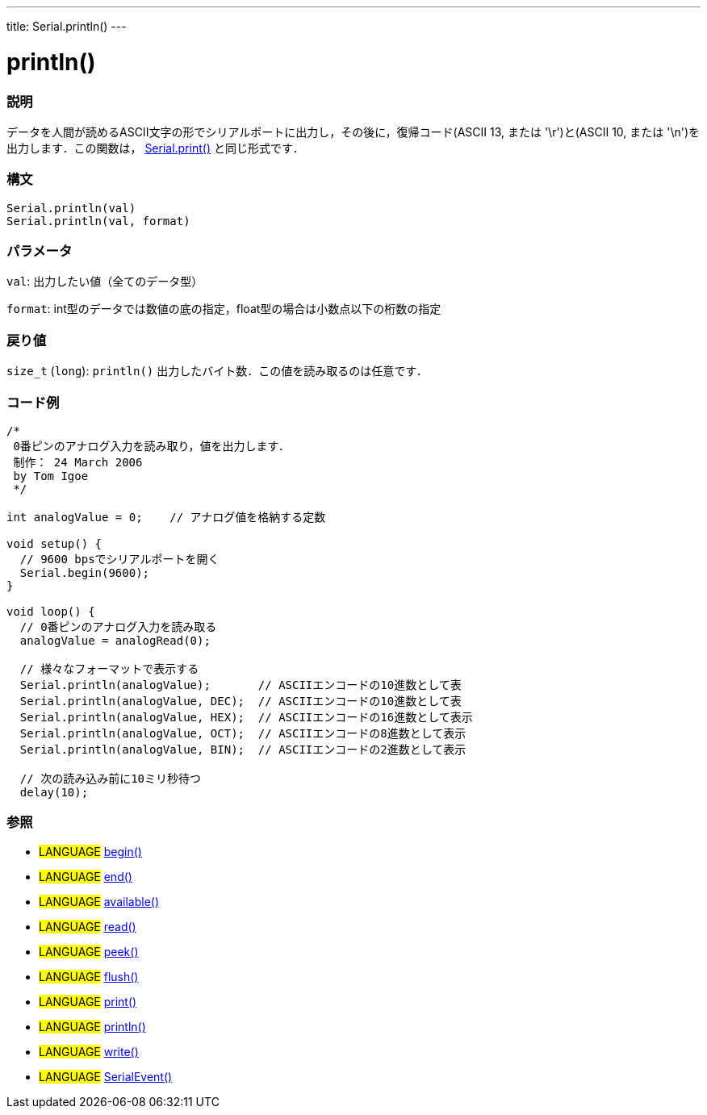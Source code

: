 ---
title: Serial.println()
---




= println()


// OVERVIEW SECTION STARTS
[#overview]
--

[float]
=== 説明
データを人間が読めるASCII文字の形でシリアルポートに出力し，その後に，復帰コード(ASCII 13, または '\r')と(ASCII 10, または '\n')を出力します．この関数は， link:../print[Serial.print()] と同じ形式です．
[%hardbreaks]


[float]
=== 構文
`Serial.println(val)` +
`Serial.println(val, format)`


[float]
=== パラメータ
`val`: 出力したい値（全てのデータ型）

`format`: int型のデータでは数値の底の指定，float型の場合は小数点以下の桁数の指定

[float]
=== 戻り値
`size_t` (`long`): `println()` 出力したバイト数．この値を読み取るのは任意です．
--
// OVERVIEW SECTION ENDS




// HOW TO USE SECTION STARTS
[#howtouse]
--

[float]
=== コード例
// Describe what the example code is all about and add relevant code   ►►►►► THIS SECTION IS MANDATORY ◄◄◄◄◄


[source,arduino]
----
/*
 0番ピンのアナログ入力を読み取り，値を出力します．
 制作： 24 March 2006
 by Tom Igoe
 */

int analogValue = 0;    // アナログ値を格納する定数

void setup() {
  // 9600 bpsでシリアルポートを開く
  Serial.begin(9600);
}

void loop() {
  // 0番ピンのアナログ入力を読み取る
  analogValue = analogRead(0);

  // 様々なフォーマットで表示する
  Serial.println(analogValue);       // ASCIIエンコードの10進数として表
  Serial.println(analogValue, DEC);  // ASCIIエンコードの10進数として表
  Serial.println(analogValue, HEX);  // ASCIIエンコードの16進数として表示
  Serial.println(analogValue, OCT);  // ASCIIエンコードの8進数として表示
  Serial.println(analogValue, BIN);  // ASCIIエンコードの2進数として表示

  // 次の読み込み前に10ミリ秒待つ
  delay(10);
----
[%hardbreaks]

[float]
=== 参照
// Link relevant content by category, such as other Reference terms (please add the tag #LANGUAGE#),
// definitions (please add the tag #DEFINITION#), and examples of Projects and Tutorials
// (please add the tag #EXAMPLE#)  ►►►►► THIS SECTION IS MANDATORY ◄◄◄◄◄
[role="language"]
* #LANGUAGE# link:../begin[begin()] +
* #LANGUAGE# link:../end[end()] +
* #LANGUAGE# link:../available[available()] +
* #LANGUAGE# link:../read[read()] +
* #LANGUAGE# link:../peek[peek()] +
* #LANGUAGE# link:../flush[flush()] +
* #LANGUAGE# link:../print[print()] +
* #LANGUAGE# link:../println[println()] +
* #LANGUAGE# link:../write[write()] +
* #LANGUAGE# link:../serialEvent[SerialEvent()]
--
// HOW TO USE SECTION ENDS
